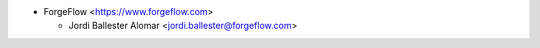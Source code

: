 * ForgeFlow <https://www.forgeflow.com>

  * Jordi Ballester Alomar <jordi.ballester@forgeflow.com>
